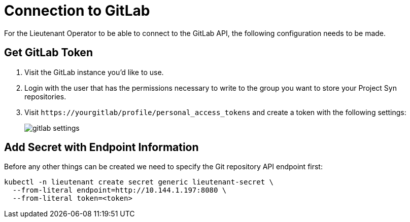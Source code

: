 = Connection to GitLab

For the Lieutenant Operator to be able to connect to the GitLab API, the following configuration needs to be made.

== Get GitLab Token

. Visit the GitLab instance you'd like to use.
. Login with the user that has the permissions necessary to write to the group you want to store your Project Syn repositories.
. Visit `\https://yourgitlab/profile/personal_access_tokens` and create a token with the following settings:
+
image::gitlab_settings.png[]

== Add Secret with Endpoint Information

Before any other things can be created we need to specify the Git repository API endpoint first:

[source,shell]
....
kubectl -n lieutenant create secret generic lieutenant-secret \
  --from-literal endpoint=http://10.144.1.197:8080 \
  --from-literal token=<token>
....
